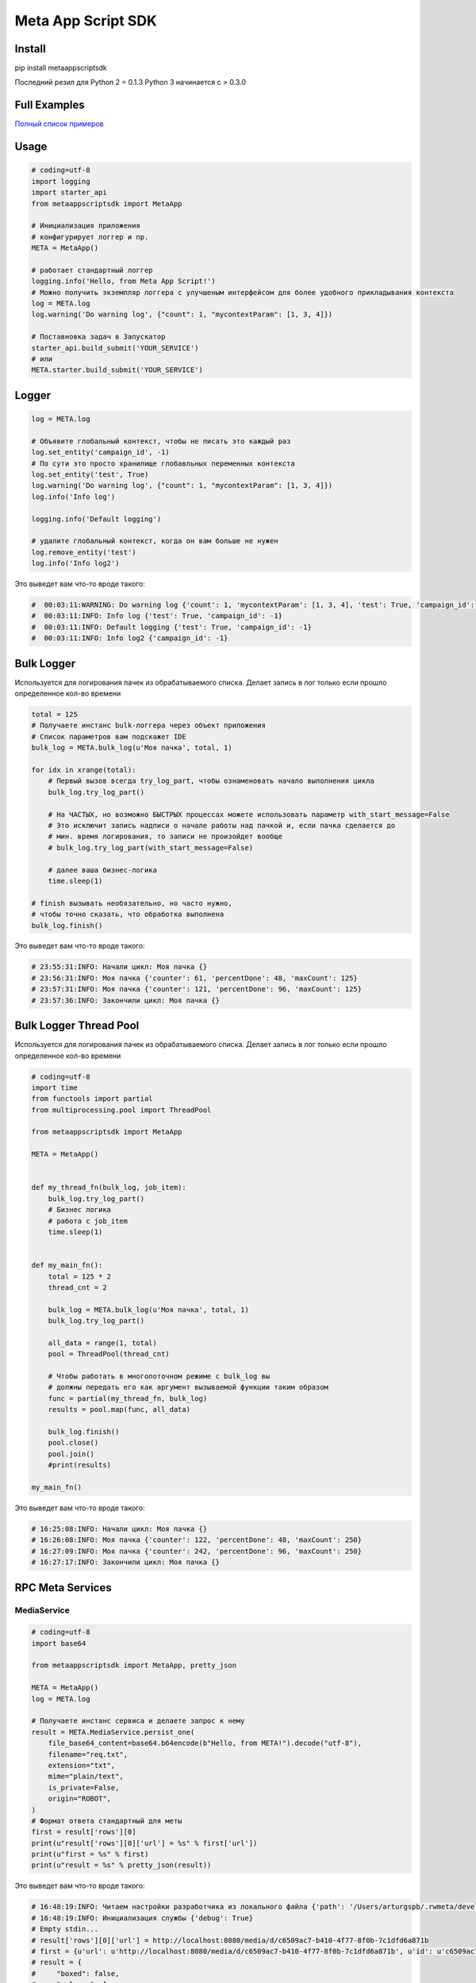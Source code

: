 =========================
Meta App Script SDK
=========================


Install
=======
pip install metaappscriptsdk

Последний резил для Python 2 = 0.1.3
Python 3 начинается с > 0.3.0

Full Examples
=============

`Полный список примеров
<https://github.com/rw-meta/meta-app-script-py-sdk/tree/master/metaappscriptsdk/examples/>`_

Usage
=====
.. code-block:: python

    # coding=utf-8
    import logging
    import starter_api
    from metaappscriptsdk import MetaApp

    # Инициализация приложения
    # конфигурирует логгер и пр.
    META = MetaApp()

    # работает стандартный логгер
    logging.info('Hello, from Meta App Script!')
    # Можно получить экземпляр логгера с улучшеным интерфейсом для более удобного прикладывания контекста
    log = META.log
    log.warning('Do warning log', {"count": 1, "mycontextParam": [1, 3, 4]})

    # Поставновка задач в Запускатор
    starter_api.build_submit('YOUR_SERVICE')
    # или
    META.starter.build_submit('YOUR_SERVICE')


Logger
=====
.. code-block:: python

    log = META.log

    # Объявите глобальный контекст, чтобы не писать это каждый раз
    log.set_entity('campaign_id', -1)
    # По сути это просто хранилище глобавльных переменных контекста
    log.set_entity('test', True)
    log.warning('Do warning log', {"count": 1, "mycontextParam": [1, 3, 4]})
    log.info('Info log')

    logging.info('Default logging')

    # удалите глобальный контекст, когда он вам больше не нужен
    log.remove_entity('test')
    log.info('Info log2')

Это выведет вам что-то вроде такого:

.. code-block:: python

    #  00:03:11:WARNING: Do warning log {'count': 1, 'mycontextParam': [1, 3, 4], 'test': True, 'campaign_id': -1}
    #  00:03:11:INFO: Info log {'test': True, 'campaign_id': -1}
    #  00:03:11:INFO: Default logging {'test': True, 'campaign_id': -1}
    #  00:03:11:INFO: Info log2 {'campaign_id': -1}



Bulk Logger
=====
Используется для логирования пачек из обрабатываемого списка.
Делает запись в лог только если прошло определенное кол-во времени

.. code-block:: python

    total = 125
    # Получаете инстанс bulk-логгера через объект приложения
    # Список параметров вам подскажет IDE
    bulk_log = META.bulk_log(u'Моя пачка', total, 1)

    for idx in xrange(total):
        # Первый вызов всегда try_log_part, чтобы ознаменовать начало выполнения цикла
        bulk_log.try_log_part()

        # На ЧАСТЫХ, но возможно БЫСТРЫХ процессах можете использовать параметр with_start_message=False
        # Это исключит запись надписи о начале работы над пачкой и, если пачка сделается до
        # мин. время логирования, то записи не произойдет вообще
        # bulk_log.try_log_part(with_start_message=False)

        # далее ваша бизнес-логика
        time.sleep(1)

    # finish вызывать необязательно, но часто нужно,
    # чтобы точно сказать, что обработка выполнена
    bulk_log.finish()

Это выведет вам что-то вроде такого:

.. code-block:: python

    # 23:55:31:INFO: Начали цикл: Моя пачка {}
    # 23:56:31:INFO: Моя пачка {'counter': 61, 'percentDone': 48, 'maxCount': 125}
    # 23:57:31:INFO: Моя пачка {'counter': 121, 'percentDone': 96, 'maxCount': 125}
    # 23:57:36:INFO: Закончили цикл: Моя пачка {}



Bulk Logger Thread Pool
=====
Используется для логирования пачек из обрабатываемого списка.
Делает запись в лог только если прошло определенное кол-во времени

.. code-block:: python

    # coding=utf-8
    import time
    from functools import partial
    from multiprocessing.pool import ThreadPool

    from metaappscriptsdk import MetaApp

    META = MetaApp()


    def my_thread_fn(bulk_log, job_item):
        bulk_log.try_log_part()
        # Бизнес логика
        # работа с job_item
        time.sleep(1)


    def my_main_fn():
        total = 125 * 2
        thread_cnt = 2

        bulk_log = META.bulk_log(u'Моя пачка', total, 1)
        bulk_log.try_log_part()

        all_data = range(1, total)
        pool = ThreadPool(thread_cnt)

        # Чтобы работать в многопоточном режиме с bulk_log вы
        # должны передать его как аргумент вызываемой функции таким образом
        func = partial(my_thread_fn, bulk_log)
        results = pool.map(func, all_data)

        bulk_log.finish()
        pool.close()
        pool.join()
        #print(results)

    my_main_fn()


Это выведет вам что-то вроде такого:

.. code-block:: python

    # 16:25:08:INFO: Начали цикл: Моя пачка {}
    # 16:26:08:INFO: Моя пачка {'counter': 122, 'percentDone': 48, 'maxCount': 250}
    # 16:27:09:INFO: Моя пачка {'counter': 242, 'percentDone': 96, 'maxCount': 250}
    # 16:27:17:INFO: Закончили цикл: Моя пачка {}



RPC Meta Services
=====

MediaService
------------

.. code-block:: python

    # coding=utf-8
    import base64

    from metaappscriptsdk import MetaApp, pretty_json

    META = MetaApp()
    log = META.log

    # Получаете инстанс сервиса и делаете запрос к нему
    result = META.MediaService.persist_one(
        file_base64_content=base64.b64encode(b"Hello, from META!").decode("utf-8"),
        filename="req.txt",
        extension="txt",
        mime="plain/text",
        is_private=False,
        origin="ROBOT",
    )
    # Формат ответа стандартный для меты
    first = result['rows'][0]
    print(u"result['rows'][0]['url'] = %s" % first['url'])
    print(u"first = %s" % first)
    print(u"result = %s" % pretty_json(result))



Это выведет вам что-то вроде такого:

.. code-block:: python

    # 16:48:19:INFO: Читаем настройки разработчика из локального файла {'path': '/Users/arturgspb/.rwmeta/developer_settings.json'}
    # 16:48:19:INFO: Инициализация службы {'debug': True}
    # Empty stdin...
    # result['rows'][0]['url'] = http://localhost:8080/media/d/c6509ac7-b410-4f77-8f0b-7c1dfd6a871b
    # first = {u'url': u'http://localhost:8080/media/d/c6509ac7-b410-4f77-8f0b-7c1dfd6a871b', u'id': u'c6509ac7-b410-4f77-8f0b-7c1dfd6a871b', u'full_path': u'/mnt/static/public/74/reqtxt-2016-09-02_16-48-19-(4501).txt'}
    # result = {
    #     "boxed": false,
    #     "columns": [
    #         {
    #             "displayName": "Id",
    #             "fullDisplayName": "Id",
    #             "isPrimary": true,
    #             "isStyled": false,
    #             "name": "id",
    #             "role": "dimension",
    #             "type": "TEXT"
    #         },
    #         {
    #             "displayName": "url",
    #             "fullDisplayName": "url",
    #             "isStyled": true,
    #             "name": "url",
    #             "role": "dimension",
    #             "type": "TEXT"
    #         },
    #         {
    #             "displayName": "downloadUrlPart",
    #             "fullDisplayName": "downloadUrlPart",
    #             "isStyled": true,
    #             "name": "downloadUrlPart",
    #             "role": "dimension",
    #             "type": "TEXT"
    #         },
    #         {
    #             "displayName": "fullPath",
    #             "fullDisplayName": "fullPath",
    #             "isStyled": true,
    #             "name": "fullPath",
    #             "role": "dimension",
    #             "type": "TEXT"
    #         }
    #     ],
    #     "containsLego": false,
    #     "empty": false,
    #     "exportable": true,
    #     "frame": false,
    #     "hasTemplate": false,
    #     "legoProperties": null,
    #     "metaData": {
    #         "filtersAvailable": true,
    #         "orderByAvailable": false,
    #         "pagerAvailable": false,
    #         "searchTextAvailable": false
    #     },
    #     "name": "",
    #     "pager": {
    #         "limit": 20,
    #         "maxPageLimit": 1000,
    #         "offset": 0,
    #         "total": null
    #     },
    #     "rows": [
    #         {
    #             "full_path": "/mnt/static/public/74/reqtxt-2016-09-02_16-48-19-(4501).txt",
    #             "id": "c6509ac7-b410-4f77-8f0b-7c1dfd6a871b",
    #             "url": "http://localhost:8080/media/d/c6509ac7-b410-4f77-8f0b-7c1dfd6a871b"
    #         }
    #     ],
    #     "template": null
    # }


DbQueryService
--------------

Делайте запросы к БД к вашим подключениям

.. code-block:: python

    db_adplatform = META.db("adplatform")
    # Методы query, all, one ОБЯЗАТЕЛЬНО должны возвращать ResultSet (может быть и пустой)
    # Т.е. нельзя делать UPDATE, INSET, DELETE, TRUNCATE, исключение - если в PostgreSQL вы делаете RETURNING

    # Вернет стандартный метовский data_result, где есть rows, columns, meta_data и пр
    data_result = db_adplatform.query("SELECT * FROM users LIMIT 10")

    # Вернет rows из data result
    users = db_adplatform.all("SELECT * FROM users LIMIT 10")

    # Вернет первый элемент из rows или None, если нет первого элемента
    users = db_adplatform.one("SELECT * FROM users WHERE id=4501 LIMIT 1")


    # Метод update используется для запросов, которые НЕ ВОЗВРАЩАЮТ результат в виде ResultSet (в БД)
    db_meta_samples = META.db("meta_samples")
    dr = db_meta_samples.update("""
        UPDATE counters SET inc = inc + 1 WHERE name = :name
    """, {"name": "md_source_update"})
    print(u"dr = %s" % pretty_json(dr))

    dr = db_meta_samples.batch_update("""
        INSERT INTO test_batch_update VALUES (:id, :mytime::timestamp)
        ON CONFLICT(id) DO UPDATE SET mod_time=NOW()
    """, [
        {"id": "py_1", "mytime": "2014-01-01"},
        {"id": "py_2", "mytime": "2014-01-01"},
    ])
    print(u"dr = %s" % pretty_json(dr))